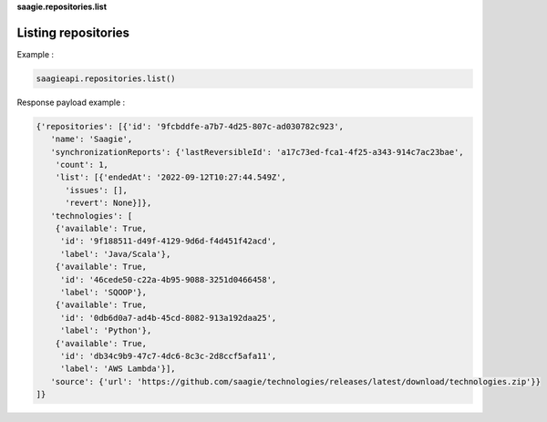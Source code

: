 **saagie.repositories.list**

Listing repositories
--------------------

Example :

.. code:: python

   saagieapi.repositories.list()

Response payload example :

.. code:: python

   {'repositories': [{'id': '9fcbddfe-a7b7-4d25-807c-ad030782c923',
      'name': 'Saagie',
      'synchronizationReports': {'lastReversibleId': 'a17c73ed-fca1-4f25-a343-914c7ac23bae',
       'count': 1,
       'list': [{'endedAt': '2022-09-12T10:27:44.549Z',
         'issues': [],
         'revert': None}]},
      'technologies': [
       {'available': True,
        'id': '9f188511-d49f-4129-9d6d-f4d451f42acd',
        'label': 'Java/Scala'},
       {'available': True,
        'id': '46cede50-c22a-4b95-9088-3251d0466458',
        'label': 'SQOOP'},
       {'available': True,
        'id': '0db6d0a7-ad4b-45cd-8082-913a192daa25',
        'label': 'Python'},
       {'available': True,
        'id': 'db34c9b9-47c7-4dc6-8c3c-2d8ccf5afa11',
        'label': 'AWS Lambda'}],
      'source': {'url': 'https://github.com/saagie/technologies/releases/latest/download/technologies.zip'}}
   ]}
